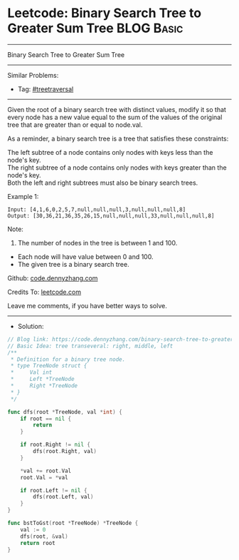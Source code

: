 * Leetcode: Binary Search Tree to Greater Sum Tree               :BLOG:Basic:
#+STARTUP: showeverything
#+OPTIONS: toc:nil \n:t ^:nil creator:nil d:nil
:PROPERTIES:
:type:     treetraversal
:END:
---------------------------------------------------------------------
Binary Search Tree to Greater Sum Tree
---------------------------------------------------------------------
#+BEGIN_HTML
<a href="https://github.com/dennyzhang/code.dennyzhang.com/tree/master/problems/binary-search-tree-to-greater-sum-tree"><img align="right" width="200" height="183" src="https://www.dennyzhang.com/wp-content/uploads/denny/watermark/github.png" /></a>
#+END_HTML
Similar Problems:
- Tag: [[https://code.dennyzhang.com/tag/treetraversal][#treetraversal]]
---------------------------------------------------------------------
Given the root of a binary search tree with distinct values, modify it so that every node has a new value equal to the sum of the values of the original tree that are greater than or equal to node.val.

As a reminder, a binary search tree is a tree that satisfies these constraints:

The left subtree of a node contains only nodes with keys less than the node's key.
The right subtree of a node contains only nodes with keys greater than the node's key.
Both the left and right subtrees must also be binary search trees.
 
Example 1:
#+BEGIN_EXAMPLE
Input: [4,1,6,0,2,5,7,null,null,null,3,null,null,null,8]
Output: [30,36,21,36,35,26,15,null,null,null,33,null,null,null,8]
#+END_EXAMPLE

[[image-blog:Binary Search Tree to Greater Sum Tree][https://raw.githubusercontent.com/DennyZhang/code.dennyzhang.com/master/problems/binary-search-tree-to-greater-sum-tree/tree.png]]

Note:

1. The number of nodes in the tree is between 1 and 100.
- Each node will have value between 0 and 100.
- The given tree is a binary search tree.

Github: [[https://github.com/dennyzhang/code.dennyzhang.com/tree/master/problems/binary-search-tree-to-greater-sum-tree][code.dennyzhang.com]]

Credits To: [[https://leetcode.com/problems/binary-search-tree-to-greater-sum-tree/description/][leetcode.com]]

Leave me comments, if you have better ways to solve.
---------------------------------------------------------------------
- Solution:

#+BEGIN_SRC go
// Blog link: https://code.dennyzhang.com/binary-search-tree-to-greater-sum-tree
// Basic Idea: tree transeveral: right, middle, left
/**
 * Definition for a binary tree node.
 * type TreeNode struct {
 *     Val int
 *     Left *TreeNode
 *     Right *TreeNode
 * }
 */

func dfs(root *TreeNode, val *int) {
	if root == nil {
		return
	}

	if root.Right != nil {
		dfs(root.Right, val)
	}

	*val += root.Val
	root.Val = *val

	if root.Left != nil {
		dfs(root.Left, val)
	}
}

func bstToGst(root *TreeNode) *TreeNode {
	val := 0
	dfs(root, &val)
	return root
}
#+END_SRC

#+BEGIN_HTML
<div style="overflow: hidden;">
<div style="float: left; padding: 5px"> <a href="https://www.linkedin.com/in/dennyzhang001"><img src="https://www.dennyzhang.com/wp-content/uploads/sns/linkedin.png" alt="linkedin" /></a></div>
<div style="float: left; padding: 5px"><a href="https://github.com/dennyzhang"><img src="https://www.dennyzhang.com/wp-content/uploads/sns/github.png" alt="github" /></a></div>
<div style="float: left; padding: 5px"><a href="https://www.dennyzhang.com/slack" target="_blank" rel="nofollow"><img src="https://www.dennyzhang.com/wp-content/uploads/sns/slack.png" alt="slack"/></a></div>
</div>
#+END_HTML
